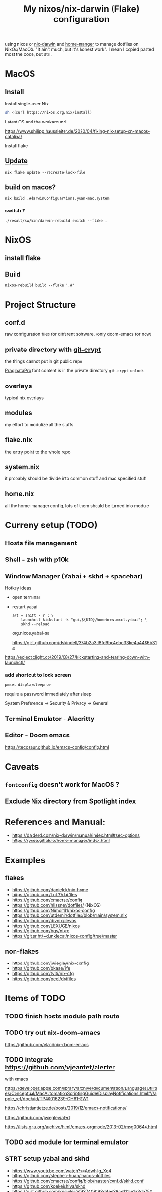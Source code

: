 #+TITLE: My nixos/nix-darwin (Flake) configuration


using nixos or [[https://github.com/LnL7/nix-darwin][nix-darwin]] and [[https://github.com/nix-community/home-manager][home-manger]] to manage dotfiles on NixOs/MacOS.
"It ain't much, but it's honest work". I mean I copied pasted most the code, but still.

* MacOS
** Install

**** Install single-user Nix

#+begin_src sh
sh <(curl https://nixos.org/nix/install)
#+end_src
**** Latest OS and the workaround
https://www.philipp.haussleiter.de/2020/04/fixing-nix-setup-on-macos-catalina/
**** Install flake

** [[https://github.com/LnL7/nix-darwin#updating][Update]]

#+BEGIN_SRC shell
nix flake update --recreate-lock-file
#+END_SRC

** build on macos?
~nix build .#darwinConfiguartions.yuan-mac.system~
*** switch ?
~./result/sw/bin/darwin-rebuild switch --flake .~

* NixOS
** install flake
** Build
~nixos-rebuild build --flake '.#'~
* Project Structure
** conf.d
raw configuration files for different software. (only doom-emacs for now)
** private directory with [[https://github.com/AGWA/git-crypt][git-crypt]]
the things cannot put in git public repo

[[https://fsd.it/shop/fonts/pragmatapro/][PragmataPro]] font content is in the private directory
~git-crypt unlock~

** overlays
typical nix overlays
** modules
my effort to modulize all the stuffs
** flake.nix
the entry point to the whole repo
** system.nix
it probably should be divide into common stuff and mac specified stuff
** home.nix
all the home-manager config, lots of them should be turned into module

* Curreny setup (TODO)
** Hosts file management
** Shell - zsh with p10k
** Window Manager (Yabai + skhd + spacebar)
Hotkey ideas
- open terminal
- restart yabai
 #+begin_src shell
alt + shift - r : \
    launchctl kickstart -k "gui/${UID}/homebrew.mxcl.yabai"; \
    skhd --reload
 #+end_src
 org.nixos.yabai-sa

 https://gist.github.com/dskindell/374b2a3d8fd9bc4ebc33be4a4486b31e
https://eclecticlight.co/2019/08/27/kickstarting-and-tearing-down-with-launchctl/

*** add shortcut to lock screen

~pmset displaysleepnow~

require a password immediately after sleep

System Preference -> Security & Privacy -> General
** Terminal Emulator - Alacritty

** Editor - Doom emacs
https://tecosaur.github.io/emacs-config/config.html

* Caveats
** ~fontconfig~ doesn't work for MacOS ?
** Exclude Nix directory from Spotlight index


* References and Manual:
- https://daiderd.com/nix-darwin/manual/index.html#sec-options
- https://rycee.gitlab.io/home-manager/index.html

* Examples
** flakes
- https://github.com/danieldk/nix-home
- https://github.com/LnL7/dotfiles
- https://github.com/cmacrae/config
- https://github.com/hlissner/dotfiles/ (NixOS)
- https://github.com/Nimor111/nixos-config
- https://github.com/utdemir/dotfiles/blob/main/system.nix
- https://github.com/divnix/devos
- https://github.com/LEXUGE/nixos
- https://github.com/bqv/nixrc
- https://git.sr.ht/~dunklecat/nixos-config/tree/master

** non-flakes
- https://github.com/jwiegley/nix-config
- https://github.com/bkase/life
- https://github.com/tviti/nix-cfg
- https://github.com/peel/dotfiles

* Items of TODO
** TODO finish hosts module path route
** TODO try out nix-doom-emacs
https://github.com/vlaci/nix-doom-emacs
** TODO integrate https://github.com/vjeantet/alerter
with emacs

https://developer.apple.com/library/archive/documentation/LanguagesUtilities/Conceptual/MacAutomationScriptingGuide/DisplayNotifications.html#//apple_ref/doc/uid/TP40016239-CH61-SW1

https://christiantietze.de/posts/2019/12/emacs-notifications/

https://github.com/jwiegley/alert

https://lists.gnu.org/archive/html/emacs-orgmode/2013-02/msg00644.html
** TODO add module for terminal emulator
** STRT setup yabai and skhd
- https://www.youtube.com/watch?v=AdwhjIg_Xe4
- https://github.com/stephen-huan/macos-dotfiles
- https://github.com/cmacrae/config/blob/master/conf.d/skhd.conf
- https://github.com/koekeishiya/skhd
- https://gist.github.com/knowler/ef937408198d4ee38ce111ae1a3da750
  https://piratefache.ch/chunkwm-is-dead-reborn-as-yabai/
- https://github.com/koekeishiya/yabai/blob/7641afd7fdf95101de6675a8e1b9bfafdc3b4c63/examples/skhdrc#L36
- https://github.com/koekeishiya/yabai/wiki/Commands#space-commands
-
https://www.reddit.com/r/unixporn/comments/l7pdlr/yabai_green_green_green/
* How to
** refresh ~Dock.app~
~killall Dock~
** get git sha
~nix-prefetch-git~
~nix-prefetch-url~
** write custom module ?
 - https://github.com/hlissner/dotfiles/blob/e006f1a12ee74eed39dbaeda902b56c9e81201f2/modules/default.nix
 - https://nixos.org/manual/nixos/stable/index.html#sec-writing-modules
 - https://nixos.wiki/wiki/Module
** write overlay
- https://nixos.wiki/wiki/Overlays
- https://discourse.nixos.org/t/creating-a-simple-overlay/1737/7
- https://nixos.org/nixpkgs/manual/#chap-overlays
- https://www.youtube.com/watch?v=W85mF1zWA2o
- https://nbp.github.io/slides/NixCon/2017.NixpkgsOverlays/
- https://www.sam.today/blog/derivations-102-learning-nix-pt-4/
** flakes ?
